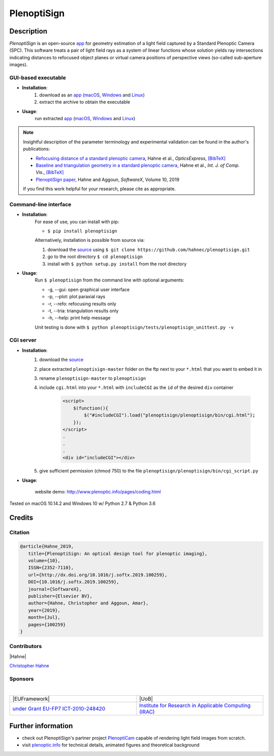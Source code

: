 ===================
|logo| PlenoptiSign
===================

Description
-----------

*PlenoptiSign* is an open-source app_ for geometry estimation of a light field captured by a Standard Plenoptic Camera (SPC).
This software treats a pair of light field rays as a system of linear functions whose solution yields ray intersections indicating distances to refocused object planes or virtual camera positions of perspective views (so-called sub-aperture images).

|release| |license| |downloads| |pypi|

|paper| |zenodo|


GUI-based executable
====================

* **Installation**:
    1. download as an app_ (macOS_, Windows_ and Linux_)
    2. extract the archive to obtain the executable

* **Usage**:
    run extracted app_ (macOS_, Windows_ and Linux_)

|gui|

.. note::
    Insightful description of the parameter terminology and experimental validation can be found in the author's publications:

    * `Refocusing distance of a standard plenoptic camera`_, Hahne et al., *OpticsExpress*, `[BibTeX] <http://www.plenoptic.info/bibtex/HAHNE-OPEX.2016.bib>`__

    * `Baseline and triangulation geometry in a standard plenoptic camera`_, Hahne et al., *Int. J. of Comp. Vis.*, `[BibTeX] <http://plenoptic.info/bibtex/HAHNE-IJCV.2017.bib>`__

    * `PlenoptiSign paper`_, Hahne and Aggoun, *SoftwareX*, Volume 10, 2019

    If you find this work helpful for your research, please cite as appropriate.


Command-line interface
======================

* **Installation**:
    For ease of use, you can install with pip:

    * ``$ pip install plenoptisign``

    Alternatively, installation is possible from source via:

    1. download the source_ using ``$ git clone https://github.com/hahnec/plenoptisign.git``
    2. go to the root directory ``$ cd plenoptisign``
    3. install with ``$ python setup.py install`` from the root directory


* **Usage**:
    Run ``$ plenoptisign`` from the command line with optional arguments:

    * -g, --gui: open graphical user interface
    * -p, --plot: plot paraxial rays
    * -r, --refo: refocusing results only
    * -t, --tria: triangulation results only
    * -h, --help: print help message


    Unit testing is done with ``$ python plenoptisign/tests/plenoptisign_unittest.py -v``

CGI server
==========

* **Installation**:
    1. download the source_
    2. place extracted ``plenoptisign-master`` folder on the ftp next to your ``*.html`` that you want to embed it in
    3. rename ``plenoptisign-master`` to ``plenoptisign``
    4. include ``cgi.html`` into your ``*.html`` with ``includeCGI`` as the ``id`` of the desired ``div`` container

        .. code-block:: html

            <script>
                $(function(){
                    $("#includeCGI").load("plenoptisign/plenoptisign/bin/cgi.html");
                });
            </script>
            .
            .
            .
            <div id="includeCGI"></div>


    5. give sufficient permission (chmod 750) to the file ``plenoptisign/plenoptisign/bin/cgi_script.py``

* **Usage**:

    website demo: http://www.plenoptic.info/pages/coding.html

Tested on macOS 10.14.2 and Windows 10 w/ Python 2.7 & Python 3.6

Credits
-------

Citation
========

.. code-block:: BibTeX

    @article{Hahne_2019,
       title={PlenoptiSign: An optical design tool for plenoptic imaging},
       volume={10},
       ISSN={2352-7110},
       url={http://dx.doi.org/10.1016/j.softx.2019.100259},
       DOI={10.1016/j.softx.2019.100259},
       journal={SoftwareX},
       publisher={Elsevier BV},
       author={Hahne, Christopher and Aggoun, Amar},
       year={2019},
       month={Jul},
       pages={100259}
    }

Contributors
============

|Hahne|

`Christopher Hahne <http://www.christopherhahne.de/>`__

Sponsors
========
|

.. list-table::
   :widths: 8 8

   * - |EUFramework|
     - |UoB|
   * - `under Grant EU-FP7 ICT-2010-248420 <https://cordis.europa.eu/project/rcn/94148_en.html>`__
     - `Institute for Research in Applicable Computing (IRAC) <https://www.beds.ac.uk/research-ref/irac/about>`__

Further information
-------------------

* check out PlenoptiSign's partner project PlenoptiCam_ capable of rendering light field images from scratch.
* visit `plenoptic.info <http://www.plenoptic.info>`__ for technical details, animated figures and theoretical background

.. Image substitutions

.. |release| image:: https://img.shields.io/github/release/hahnec/plenoptisign.svg?style=flat-square
    :target: https://github.com/hahnec/plenoptisign/releases
    :alt: release

.. |license| image:: https://img.shields.io/badge/License-GPL%20v3.0-orange.svg?style=flat-square
    :target: https://www.gnu.org/licenses/gpl-3.0.en.html
    :alt: License

.. |code| image:: https://img.shields.io/github/languages/code-size/hahnec/plenoptisign.svg?style=flat-square
    :target: https://github.com/hahnec/plenoptisign/archive/v1.1.3.zip
    :alt: Code size

.. |repo| image:: https://img.shields.io/github/repo-size/hahnec/plenoptisign.svg?style=flat-square
    :target: https://github.com/hahnec/plenoptisign/archive/v1.1.3.zip
    :alt: Repo size

.. |downloads| image:: https://img.shields.io/github/downloads/hahnec/plenoptisign/total.svg?label=Release%20downloads&style=flat-square
    :target: https://github.com/hahnec/plenoptisign/archive/v1.1.3.zip
    :alt: Downloads

.. |pypi_total| image:: https://pepy.tech/badge/plenoptisign?label=PyPI%20total&style=flat-square
    :target: https://pepy.tech/project/plenoptisign
    :alt: PyPi Dl2

.. |pypi| image:: https://img.shields.io/pypi/dm/plenoptisign?label=PyPI%20downloads&style=flat-square
    :target: https://pypi.org/project/plenoptisign/
    :alt: PyPI Downloads

.. |zenodo| image:: https://zenodo.org/badge/126895033.svg?style=flat-square
    :target: https://zenodo.org/badge/latestdoi/126895033
    :alt: zenodo link

.. |paper| image:: http://img.shields.io/badge/paper-arxiv.2006.01015-red.svg?style=flat-square
    :target: https://arxiv.org/pdf/2006.01015.pdf
    :alt: arXiv link

.. |logo| image:: https://raw.githubusercontent.com/hahnec/plenoptisign/master/plenoptisign/gui/misc/circlecompass_1055093_24x24.png

.. |gui| image:: https://raw.githubusercontent.com/hahnec/plenoptisign/develop/docs/img/screenshot_2d_refo.png

.. |UoB| raw:: html

    <img src="https://3tkh0x1zl0mb1ta92c2mrvv2-wpengine.netdna-ssl.com/wp-content/uploads/2015/12/LO_KukriGB_Universities_Bedfordshire.png" width="70px">

.. |EUFramework| raw:: html

    <img src="http://www.gsa.europa.eu/sites/default/files/Seventh_Framework_Programme_logo.png" width="100px">

.. |Hahne| raw:: html

    <img src="http://www.christopherhahne.de/images/about_alt.jpg" width="100px">

.. Hyperlink aliases

.. _source: https://github.com/hahnec/plenoptisign/archive/master.zip
.. _app: https://github.com/hahnec/plenoptisign/releases/
.. _macOS: https://github.com/hahnec/plenoptisign/releases/download/v1.1.3/plenoptisign_1.1.3_macOS.zip
.. _Windows: https://github.com/hahnec/plenoptisign/releases/download/v1.1.3/plenoptisign_1.1.3_win.zip
.. _Linux: https://github.com/hahnec/plenoptisign/releases/download/v1.1.3/plenoptisign_1.1.3_linux.zip
.. _PlenoptiCam: https://github.com/hahnec/plenopticam/
.. _CGI demo: http://www.plenoptic.info/pages/software.html

.. _Optics, Eugene Hecht:  https://www.pearson.com/us/higher-education/program/Hecht-Optics-5th-Edition/PGM45350.html
.. _Refocusing distance of a standard plenoptic camera: https://doi.org/10.1364/OE.24.021521
.. _Baseline and triangulation geometry in a standard plenoptic camera: http://www.plenoptic.info/files/IJCV_Hahne17_final.pdf
.. _PlenoptiSign paper: https://doi.org/10.1016/j.softx.2019.100259
